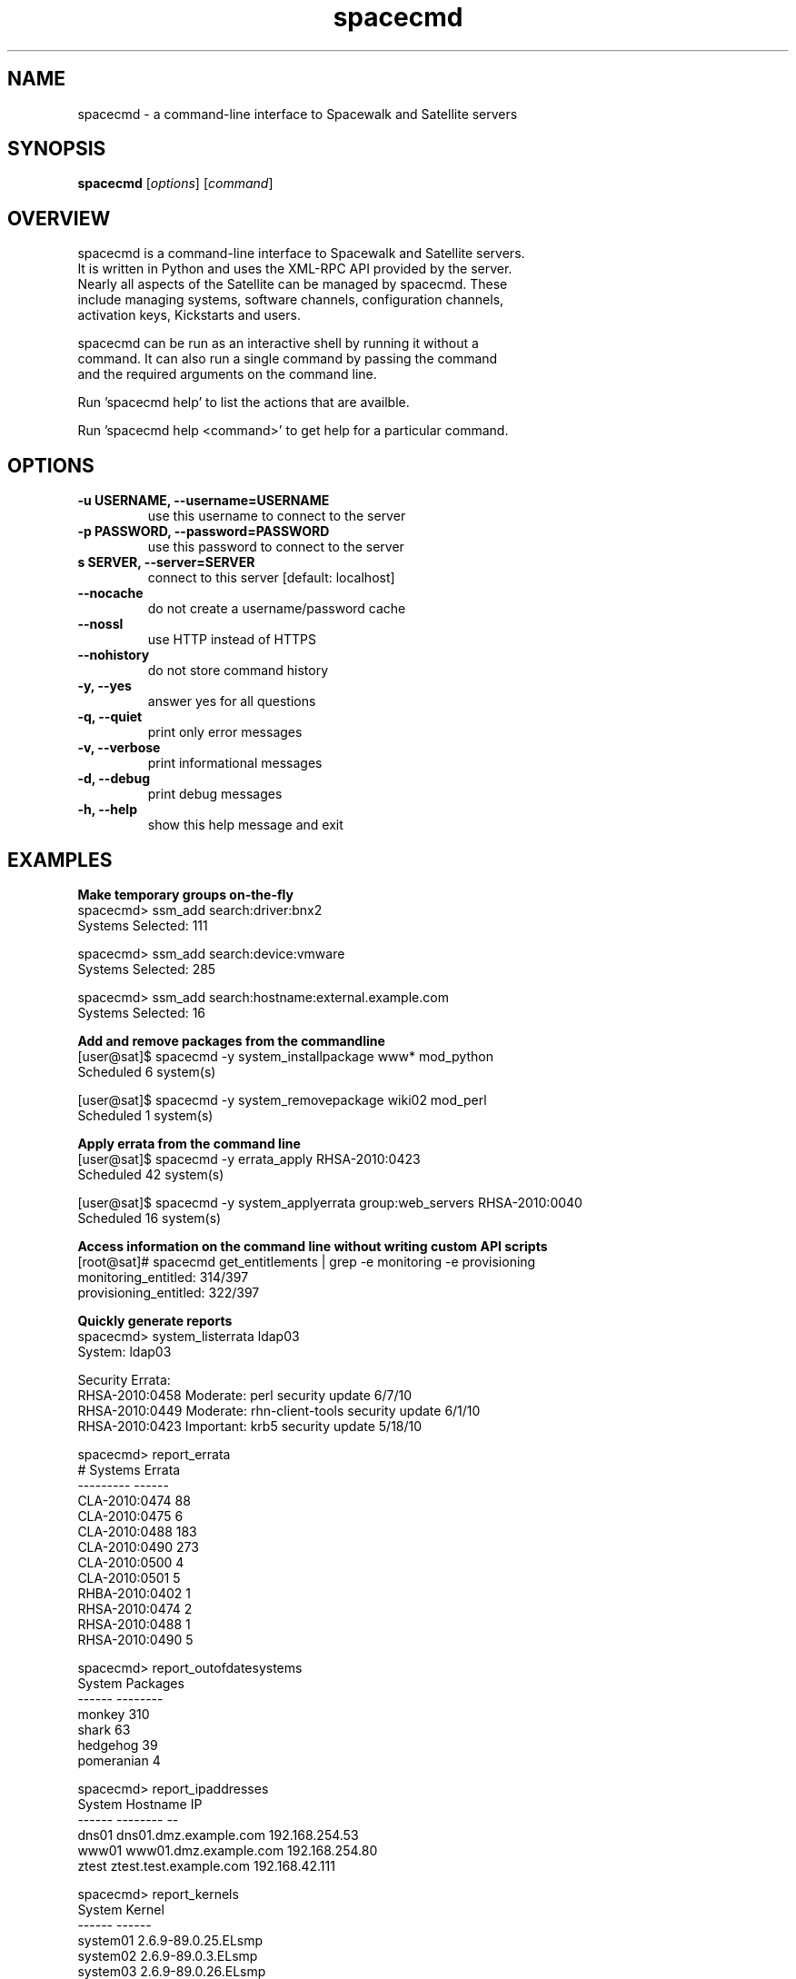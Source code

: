 .TH "spacecmd" "1" "" "Aron Parsons" ""
.SH NAME
spacecmd \- a command-line interface to Spacewalk and Satellite servers
.SH SYNOPSIS
\fBspacecmd\fP [\fIoptions\fP] [\fIcommand\fP]
.SH OVERVIEW
.nf
spacecmd is a command-line interface to Spacewalk and Satellite servers.
It is written in Python and uses the XML-RPC API provided by the server.
Nearly all aspects of the Satellite can be managed by spacecmd.  These
include managing systems, software channels, configuration channels,
activation keys, Kickstarts and users.

spacecmd can be run as an interactive shell by running it without a
command.  It can also run a single command by passing the command
and the required arguments on the command line.

Run 'spacecmd help' to list the actions that are availble.

Run 'spacecmd help <command>' to get help for a particular command.
.fi
.SH OPTIONS
.TP
.B \-u USERNAME, \-\-username=USERNAME
use this username to connect to the server
.TP
.B \-p PASSWORD, \-\-password=PASSWORD
use this password to connect to the server
.TP
.B s SERVER, \-\-server=SERVER
connect to this server [default: localhost]
.TP
.B \-\-nocache
do not create a username/password cache
.TP
.B \-\-nossl
use HTTP instead of HTTPS
.TP
.B \-\-nohistory
do not store command history
.TP
.B \-y, \-\-yes
answer yes for all questions
.TP
.B \-q, \-\-quiet
print only error messages
.TP
.B \-v, \-\-verbose
print informational messages
.TP
.B \-d, \-\-debug
print debug messages
.TP
.B  \-h, \-\-help
show this help message and exit
.SH EXAMPLES
.P
.B Make temporary groups on-the-fly
.nf
spacecmd> ssm_add search:driver:bnx2
Systems Selected: 111

spacecmd> ssm_add search:device:vmware
Systems Selected: 285

spacecmd> ssm_add search:hostname:external.example.com
Systems Selected: 16
.fi

.P
.B Add and remove packages from the commandline
.nf
[user@sat]$ spacecmd -y system_installpackage www* mod_python
Scheduled 6 system(s)

[user@sat]$ spacecmd -y system_removepackage wiki02 mod_perl
Scheduled 1 system(s)
.fi

.P
.B Apply errata from the command line
.nf
[user@sat]$ spacecmd -y errata_apply RHSA-2010:0423
Scheduled 42 system(s)

[user@sat]$ spacecmd -y system_applyerrata group:web_servers RHSA-2010:0040
Scheduled 16 system(s)
.fi

.P
.B Access information on the command line without writing custom API scripts
.nf
[root@sat]# spacecmd get_entitlements | grep -e monitoring -e provisioning
monitoring_entitled: 314/397
provisioning_entitled: 322/397
.fi

.P
.B Quickly generate reports
.nf
spacecmd> system_listerrata ldap03
System: ldap03

Security Errata:
RHSA-2010:0458  Moderate: perl security update                        6/7/10
RHSA-2010:0449  Moderate: rhn-client-tools security update            6/1/10
RHSA-2010:0423  Important: krb5 security update                      5/18/10

spacecmd> report_errata
# Systems       Errata
---------       ------
CLA-2010:0474       88
CLA-2010:0475        6
CLA-2010:0488      183
CLA-2010:0490      273
CLA-2010:0500        4
CLA-2010:0501        5
RHBA-2010:0402       1
RHSA-2010:0474       2
RHSA-2010:0488       1
RHSA-2010:0490       5

spacecmd> report_outofdatesystems
System        Packages
------        --------
monkey             310
shark               63
hedgehog            39
pomeranian           4

spacecmd> report_ipaddresses
System   Hostname                IP
------   --------                --
dns01    dns01.dmz.example.com   192.168.254.53
www01    www01.dmz.example.com   192.168.254.80
ztest    ztest.test.example.com  192.168.42.111

spacecmd> report_kernels
System       Kernel
------       ------
system01     2.6.9-89.0.25.ELsmp
system02     2.6.9-89.0.3.ELsmp
system03     2.6.9-89.0.26.ELsmp
.fi

.P
.B Tab completion of everything
.nf
spacecmd> system_installpackage ssm vmware-tools [tab]
vmware-tools         vmware-tools-kmod
vmware-tools-common  vmware-tools-nox
.fi

.P
.B Easily view system information
.nf
spacecmd> system_details www01.example.com
Name:          www01.example.com
System ID:     1000010001
Locked:        False
Registered:    20100311 19:31:36
Last Checkin:  20100621 18:31:53
OSA Status:    online

Hostname:      www01.example.com
IP Address:    192.168.1.80
Kernel:        2.6.18-164.el5

Software Channels:
  custom-rhel-i386-server-5
    |-- custom-extras-i386-rhel5
    |-- clone-rhn-tools-rhel-i386-server-5

Configuration Channels:
  sudoers
  base
  base-rhel5

Entitlements:
  Management
  Monitoring
  Provisioning

System Groups:
  all_linux_systems
  all_linux_VMs
  rhel5-i386
.nf
.SH BUGS
.nf
Please report any bugs directly to the author or to the 'Issues' section
at http://github.com/aparsons/spacecmd
.fi
.SH AUTHOR
spacecmd was written by Aron Parsons <aron@redhat.com>
